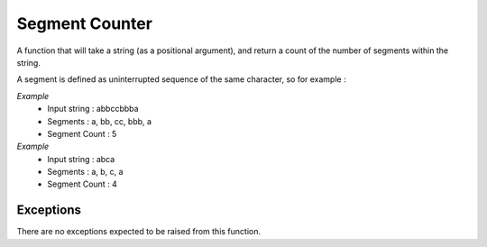 ===============
Segment Counter
===============

A function that will take a string (as a positional argument), and return a count of the number of segments within the string.

A segment is defined as uninterrupted sequence of the same character, so for example :

*Example*
 - Input string : abbccbbba
 - Segments : a, bb, cc, bbb, a
 - Segment Count : 5

*Example*
 - Input string : abca
 - Segments : a, b, c, a
 - Segment Count : 4

Exceptions
----------
There are no exceptions expected to be raised from this function.